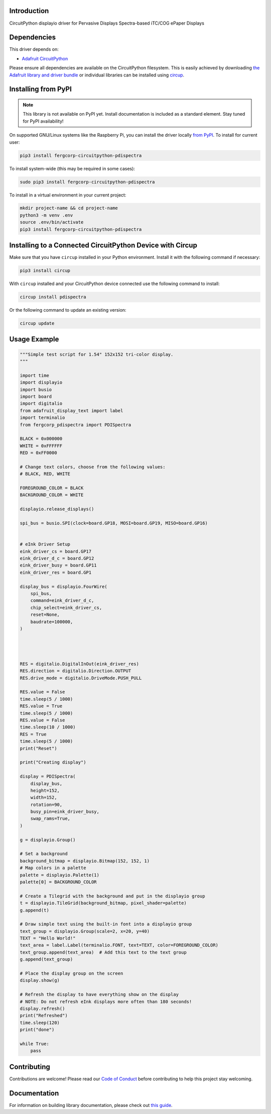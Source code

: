 Introduction
============


.. image:: https://readthedocs.org/projects/fergcorp-circuitpython-pdispectra/badge/?version=latest
    :target: https://circuitpython-pdispectra.readthedocs.io/
    :alt: Documentation Status


.. image:: https://img.shields.io/discord/327254708534116352.svg
    :target: https://adafru.it/discord
    :alt: Discord


.. image:: https://github.com/fergbrain/Fergcorp_CircuitPython_PDISpectra/workflows/Build%20CI/badge.svg
    :target: https://github.com/fergbrain/Fergcorp_CircuitPython_PDISpectra/actions
    :alt: Build Status


.. image:: https://img.shields.io/badge/code%20style-black-000000.svg
    :target: https://github.com/psf/black
    :alt: Code Style: Black

CircuitPython displayio driver for Pervasive Displays Spectra-based iTC/COG ePaper Displays


Dependencies
=============
This driver depends on:

* `Adafruit CircuitPython <https://github.com/adafruit/circuitpython>`_

Please ensure all dependencies are available on the CircuitPython filesystem.
This is easily achieved by downloading
`the Adafruit library and driver bundle <https://circuitpython.org/libraries>`_
or individual libraries can be installed using
`circup <https://github.com/adafruit/circup>`_.

Installing from PyPI
=====================
.. note:: This library is not available on PyPI yet. Install documentation is included
   as a standard element. Stay tuned for PyPI availability!

On supported GNU/Linux systems like the Raspberry Pi, you can install the driver locally `from
PyPI <https://pypi.org/project/fergcorp-circuitpython-pdispectra/>`_.
To install for current user:

.. code-block:: shell

    pip3 install fergcorp-circuitpython-pdispectra

To install system-wide (this may be required in some cases):

.. code-block:: shell

    sudo pip3 install fergcorp-circuitpython-pdispectra

To install in a virtual environment in your current project:

.. code-block:: shell

    mkdir project-name && cd project-name
    python3 -m venv .env
    source .env/bin/activate
    pip3 install fergcorp-circuitpython-pdispectra



Installing to a Connected CircuitPython Device with Circup
==========================================================

Make sure that you have ``circup`` installed in your Python environment.
Install it with the following command if necessary:

.. code-block:: shell

    pip3 install circup

With ``circup`` installed and your CircuitPython device connected use the
following command to install:

.. code-block:: shell

    circup install pdispectra

Or the following command to update an existing version:

.. code-block:: shell

    circup update

Usage Example
=============

.. code-block:: python

    """Simple test script for 1.54" 152x152 tri-color display.
    """

    import time
    import displayio
    import busio
    import board
    import digitalio
    from adafruit_display_text import label
    import terminalio
    from fergcorp_pdispectra import PDISpectra

    BLACK = 0x000000
    WHITE = 0xFFFFFF
    RED = 0xFF0000

    # Change text colors, choose from the following values:
    # BLACK, RED, WHITE

    FOREGROUND_COLOR = BLACK
    BACKGROUND_COLOR = WHITE

    displayio.release_displays()

    spi_bus = busio.SPI(clock=board.GP18, MOSI=board.GP19, MISO=board.GP16)


    # eInk Driver Setup
    eink_driver_cs = board.GP17
    eink_driver_d_c = board.GP12
    eink_driver_busy = board.GP11
    eink_driver_res = board.GP1

    display_bus = displayio.FourWire(
        spi_bus,
        command=eink_driver_d_c,
        chip_select=eink_driver_cs,
        reset=None,
        baudrate=100000,
    )




    RES = digitalio.DigitalInOut(eink_driver_res)
    RES.direction = digitalio.Direction.OUTPUT
    RES.drive_mode = digitalio.DriveMode.PUSH_PULL

    RES.value = False
    time.sleep(5 / 1000)
    RES.value = True
    time.sleep(5 / 1000)
    RES.value = False
    time.sleep(10 / 1000)
    RES = True
    time.sleep(5 / 1000)
    print("Reset")

    print("Creating display")

    display = PDISpectra(
        display_bus,
        height=152,
        width=152,
        rotation=90,
        busy_pin=eink_driver_busy,
        swap_rams=True,
    )

    g = displayio.Group()

    # Set a background
    background_bitmap = displayio.Bitmap(152, 152, 1)
    # Map colors in a palette
    palette = displayio.Palette(1)
    palette[0] = BACKGROUND_COLOR

    # Create a Tilegrid with the background and put in the displayio group
    t = displayio.TileGrid(background_bitmap, pixel_shader=palette)
    g.append(t)

    # Draw simple text using the built-in font into a displayio group
    text_group = displayio.Group(scale=2, x=20, y=40)
    TEXT = "Hello World!"
    text_area = label.Label(terminalio.FONT, text=TEXT, color=FOREGROUND_COLOR)
    text_group.append(text_area)  # Add this text to the text group
    g.append(text_group)

    # Place the display group on the screen
    display.show(g)

    # Refresh the display to have everything show on the display
    # NOTE: Do not refresh eInk displays more often than 180 seconds!
    display.refresh()
    print("Refreshed")
    time.sleep(120)
    print("done")

    while True:
        pass



Contributing
============

Contributions are welcome! Please read our `Code of Conduct
<https://github.com/fergbrain/Fergcorp_CircuitPython_PDISpectra/blob/HEAD/CODE_OF_CONDUCT.md>`_
before contributing to help this project stay welcoming.

Documentation
=============

For information on building library documentation, please check out
`this guide <https://learn.adafruit.com/creating-and-sharing-a-circuitpython-library/sharing-our-docs-on-readthedocs#sphinx-5-1>`_.
